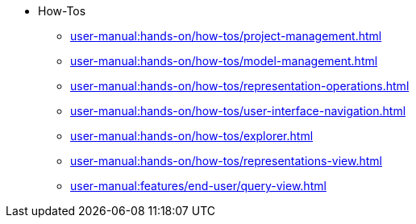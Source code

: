 // Reference all the files defined in the how-tos folder
* How-Tos
** xref:user-manual:hands-on/how-tos/project-management.adoc[]
** xref:user-manual:hands-on/how-tos/model-management.adoc[]
** xref:user-manual:hands-on/how-tos/representation-operations.adoc[]
** xref:user-manual:hands-on/how-tos/user-interface-navigation.adoc[]
** xref:user-manual:hands-on/how-tos/explorer.adoc[]
** xref:user-manual:hands-on/how-tos/representations-view.adoc[]
** xref:user-manual:features/end-user/query-view.adoc[]
